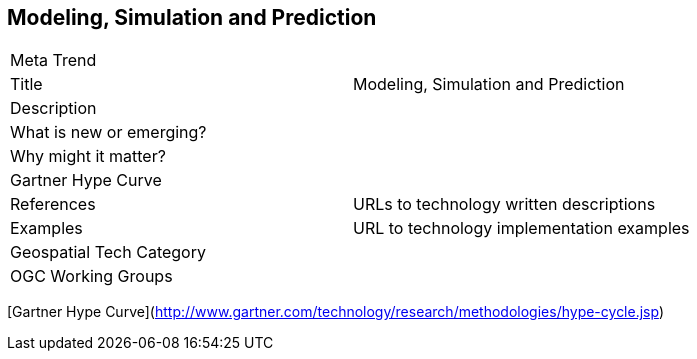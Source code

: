 //////
comment
//////

<<<

== Modeling, Simulation and Prediction

<<<

[width="80%"]
|=======================
|Meta Trend	|
|Title | Modeling, Simulation and Prediction
|Description |
| What is new or emerging?	|
| Why might it matter? |
| Gartner Hype Curve |
|References | URLs to technology written descriptions
|Examples | URL to technology implementation examples
|Geospatial Tech Category 	|
|OGC Working Groups |
|=======================

[Gartner Hype Curve](http://www.gartner.com/technology/research/methodologies/hype-cycle.jsp)
